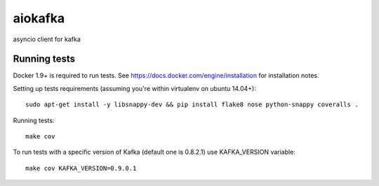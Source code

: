 aiokafka
========
.. image:: https://travis-ci.org/aio-libs/aiokafka.svg?branch=master
    :target: https://travis-ci.org/aio-libs/aiokafka
    :alt: |Build status|
.. image:: https://coveralls.io/repos/aio-libs/aiokafka/badge.png?branch=master
    :target: https://coveralls.io/r/aio-libs/aiokafka?branch=master
    :alt: |Coverage|

asyncio client for kafka

Running tests
-------------

Docker 1.9+ is required to run tests. See https://docs.docker.com/engine/installation for installation notes.

Setting up tests requirements (assuming you're within virtualenv on ubuntu 14.04+)::

    sudo apt-get install -y libsnappy-dev && pip install flake8 nose python-snappy coveralls .

Running tests::

    make cov

To run tests with a specific version of Kafka (default one is 0.8.2.1) use KAFKA_VERSION variable::

    make cov KAFKA_VERSION=0.9.0.1
